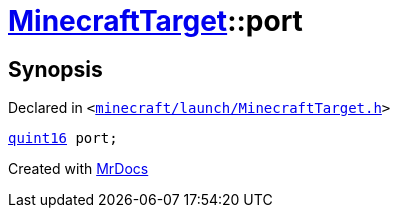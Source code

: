[#MinecraftTarget-port]
= xref:MinecraftTarget.adoc[MinecraftTarget]::port
:relfileprefix: ../
:mrdocs:


== Synopsis

Declared in `&lt;https://github.com/PrismLauncher/PrismLauncher/blob/develop/minecraft/launch/MinecraftTarget.h#L24[minecraft&sol;launch&sol;MinecraftTarget&period;h]&gt;`

[source,cpp,subs="verbatim,replacements,macros,-callouts"]
----
xref:quint16.adoc[quint16] port;
----



[.small]#Created with https://www.mrdocs.com[MrDocs]#
